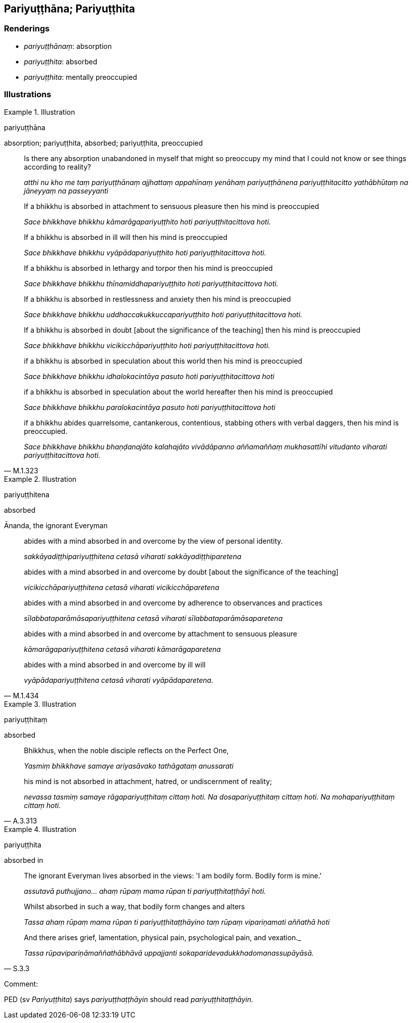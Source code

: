 == Pariyuṭṭhāna; Pariyuṭṭhita

=== Renderings

- _pariyuṭṭhānaṃ_: absorption

- _pariyuṭṭhita_: absorbed

- _pariyuṭṭhita_: mentally preoccupied

=== Illustrations

.Illustration
====
pariyuṭṭhāna

absorption; pariyuṭṭhita, absorbed; pariyuṭṭhita, preoccupied
====

____
Is there any absorption unabandoned in myself that might so preoccupy my mind 
that I could not know or see things according to reality?

_atthi nu kho me taṃ pariyuṭṭhānaṃ ajjhattaṃ appahīnaṃ yenāhaṃ 
pariyuṭṭhānena pariyuṭṭhitacitto yathābhūtaṃ na jāneyyaṃ na 
passeyyanti_
____

____
If a bhikkhu is absorbed in attachment to sensuous pleasure then his mind is 
preoccupied

_Sace bhikkhave bhikkhu kāmarāgapariyuṭṭhito hoti pariyuṭṭhitacittova 
hoti._
____

____
If a bhikkhu is absorbed in ill will then his mind is preoccupied

_Sace bhikkhave bhikkhu vyāpādapariyuṭṭhito hoti pariyuṭṭhitacittova 
hoti._
____

____
If a bhikkhu is absorbed in lethargy and torpor then his mind is preoccupied

_Sace bhikkhave bhikkhu thīnamiddhapariyuṭṭhito hoti 
pariyuṭṭhitacittova hoti._
____

____
If a bhikkhu is absorbed in restlessness and anxiety then his mind is 
preoccupied

_Sace bhikkhave bhikkhu uddhaccakukkuccapariyuṭṭhito hoti 
pariyuṭṭhitacittova hoti._
____

____
If a bhikkhu is absorbed in doubt [about the significance of the teaching] then 
his mind is preoccupied

_Sace bhikkhave bhikkhu vicikicchāpariyuṭṭhito hoti 
pariyuṭṭhitacittova hoti._
____

____
if a bhikkhu is absorbed in speculation about this world then his mind is 
preoccupied

_Sace bhikkhave bhikkhu idhalokacintāya pasuto hoti pariyuṭṭhitacittova 
hoti_
____

____
if a bhikkhu is absorbed in speculation about the world hereafter then his mind 
is preoccupied

_Sace bhikkhave bhikkhu paralokacintāya pasuto hoti pariyuṭṭhitacittova 
hoti_
____

[quote, M.1.323]
____
if a bhikkhu abides quarrelsome, cantankerous, contentious, stabbing others 
with verbal daggers, then his mind is preoccupied.

_Sace bhikkhave bhikkhu bhaṇḍanajāto kalahajāto vivādāpanno 
aññamaññaṃ mukhasattīhi vitudanto viharati pariyuṭṭhitacittova hoti._
____

.Illustration
====
pariyuṭṭhitena

absorbed
====

Ānanda, the ignorant Everyman

____
abides with a mind absorbed in and overcome by the view of personal identity.

_sakkāyadiṭṭhipariyuṭṭhitena cetasā viharati 
sakkāyadiṭṭhiparetena_
____

____
abides with a mind absorbed in and overcome by doubt [about the significance of 
the teaching]

_vicikicchāpariyuṭṭhitena cetasā viharati vicikicchāparetena_
____

____
abides with a mind absorbed in and overcome by adherence to observances and 
practices

_sīlabbataparāmāsapariyuṭṭhitena cetasā viharati 
sīlabbataparāmāsaparetena_
____

____
abides with a mind absorbed in and overcome by attachment to sensuous pleasure

_kāmarāgapariyuṭṭhitena cetasā viharati kāmarāgaparetena_
____

[quote, M.1.434]
____
abides with a mind absorbed in and overcome by ill will

_vyāpādapariyuṭṭhitena cetasā viharati vyāpādaparetena._
____

.Illustration
====
pariyuṭṭhitaṃ

absorbed
====

[quote, A.3.313]
____
Bhikkhus, when the noble disciple reflects on the Perfect One,

_Yasmiṃ bhikkhave samaye ariyasāvako tathāgataṃ anussarati_

his mind is not absorbed in attachment, hatred, or undiscernment of reality;

_nevassa tasmiṃ samaye rāgapariyuṭṭhitaṃ cittaṃ hoti. Na 
dosapariyuṭṭhitaṃ cittaṃ hoti. Na mohapariyuṭṭhitaṃ cittaṃ 
hoti._
____

.Illustration
====
pariyuṭṭhita

absorbed in
====

____
The ignorant Everyman lives absorbed in the views: 'I am bodily form. Bodily 
form is mine.'

_assutavā puthujjano... ahaṃ rūpaṃ mama rūpan ti 
pariyuṭṭhitaṭṭhāyī hoti._
____

____
Whilst absorbed in such a way, that bodily form changes and alters

_Tassa ahaṃ rūpaṃ mama rūpan ti pariyuṭṭhitaṭṭhāyino taṃ 
rūpaṃ vipariṇamati aññathā hoti_
____

[quote, S.3.3]
____
And there arises grief, lamentation, physical pain, psychological pain, and 
vexation._

_Tassa rūpavipariṇāmaññathābhāvā uppajjanti 
sokaparidevadukkhadomanassupāyāsā._
____

Comment:

PED (sv _Pariyuṭṭhita_) says _pariyuṭṭhaṭṭhāyin_ should read 
_pariyuṭṭhitaṭṭhāyin._

